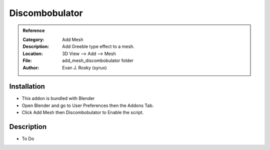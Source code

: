 
***********************
Discombobulator
***********************

.. admonition:: Reference
   :class: refbox

   :Category:  Add Mesh
   :Description: Add Greeble type effect to a mesh.
   :Location: 3D View --> Add --> Mesh
   :File: add_mesh_discombobulator folder
   :Author: Evan J. Rosky (syrux)

Installation
============

- This addon is bundled with Blender
- Open Blender and go to User Preferences then the Addons Tab.
- Click Add Mesh then Discombobulator to Enable the script. 


Description
===========

- To Do